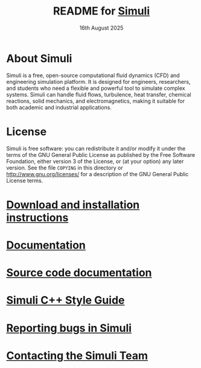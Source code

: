 #                            -*- mode: org; -*-
#
#+TITLE:     README for [[http://simuli.org][Simuli]]
#+AUTHOR:               The Simuli Team
#+DATE:                     16th August 2025
#+LINK:                  http://simuli.org
#+OPTIONS: author:nil ^:{}
# Copyright (c) 2025 Simuli Team.

* About Simuli
  Simuli is a free, open-source computational fluid dynamics (CFD) and engineering
  simulation platform. It is designed for engineers, researchers, and students who
  need a flexible and powerful tool to simulate complex systems. Simuli can handle
  fluid flows, turbulence, heat transfer, chemical reactions, solid mechanics, and
  electromagnetics, making it suitable for both academic and industrial applications.

* License
  Simuli is free software: you can redistribute it and/or modify it under the terms
  of the GNU General Public License as published by the Free Software Foundation,
  either version 3 of the License, or (at your option) any later version.
  See the file =COPYING= in this directory or [[http://www.gnu.org/licenses/]]
  for a description of the GNU General Public License terms.

* [[https://simuli.org/download/source][Download and installation instructions]]
* [[https://simuli.org/resources][Documentation]]
* [[https://simuli.org/source-docs][Source code documentation]]
* [[https://simuli.org/dev/coding-style-guide][Simuli C++ Style Guide]]
* [[https://simuli.org/bugs][Reporting bugs in Simuli]]
* [[https://simuli.org/contact][Contacting the Simuli Team]]
